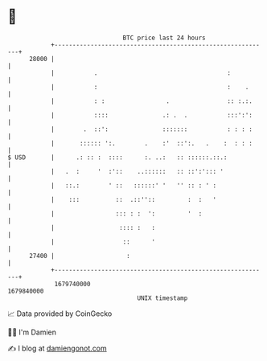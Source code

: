 * 👋

#+begin_example
                                   BTC price last 24 hours                    
               +------------------------------------------------------------+ 
         28000 |                                                            | 
               |           .                                    :           | 
               |           :                                    :    .      | 
               |           : :                 .                :: :.:.     | 
               |           ::::               .: .  .           :::':':     | 
               |        .  ::':               :::::::           : : : :     | 
               |       :::::: ':.        .    :'  ::':.   .    :  : : :     | 
   $ USD       |      .: :: :  ::::      :. ..:   :: ::::::.::.:            | 
               |   .  :     '  :'::    ..::::::   :: ::':'::: '             | 
               |   ::.:        ' ::   ::::::' '   '' :: : ' :               | 
               |    :::          ::  .::''::         :  :   '               | 
               |                 ::: : :  ':         '  :                   | 
               |                  :::: :   :                                | 
               |                   ::      '                                | 
         27400 |                    :                                       | 
               +------------------------------------------------------------+ 
                1679740000                                        1679840000  
                                       UNIX timestamp                         
#+end_example
📈 Data provided by CoinGecko

🧑‍💻 I'm Damien

✍️ I blog at [[https://www.damiengonot.com][damiengonot.com]]
